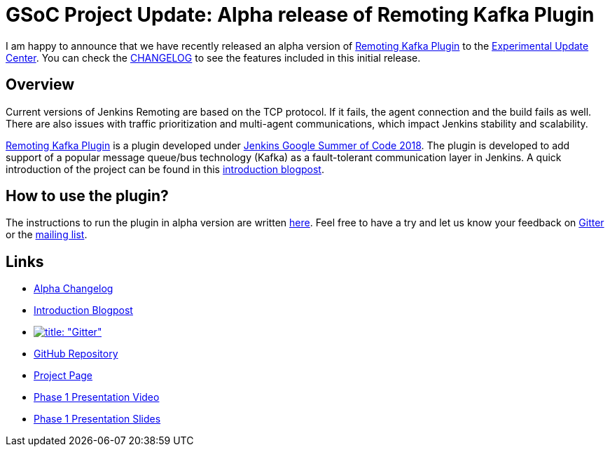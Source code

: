 = GSoC Project Update: Alpha release of Remoting Kafka Plugin
:page-tags: plugins, gsoc, gsoc2018, remoting, alpha-release

:page-author: pvtuan10


I am happy to announce that we have recently released an alpha version of https://github.com/jenkinsci/remoting-kafka-plugin[Remoting Kafka Plugin] to the link:/doc/developer/publishing/releasing-experimental-updates/#configuring-jenkins-to-use-experimental-update-center[Experimental Update Center]. You can check the https://github.com/jenkinsci/remoting-kafka-plugin/blob/master/CHANGELOG.md[CHANGELOG] to see the features included in this initial release.

== Overview
Current versions of Jenkins Remoting are based on the TCP protocol. If it fails, the agent connection and the build fails as well. There are also issues with traffic prioritization and multi-agent communications, which impact Jenkins stability and scalability.

https://github.com/jenkinsci/remoting-kafka-plugin[Remoting Kafka Plugin] is a plugin developed under link:/projects/gsoc/[Jenkins Google Summer of Code 2018]. The plugin is developed to add support of a popular message queue/bus technology (Kafka) as a fault-tolerant communication layer in Jenkins. A quick introduction of the project can be found in this  link:/blog/2018/06/18/remoting-over-message-bus/[introduction blogpost].

== How to use the plugin?
The instructions to run the plugin in alpha version are written https://github.com/jenkinsci/remoting-kafka-plugin#how-to-use-the-plugin-in-alpha-version[here]. Feel free to have a try and let us know your feedback on https://app.gitter.im/#/room/#jenkinsci_remoting:gitter.im[Gitter] or the https://groups.google.com/forum/?nomobile=true#!forum/jenkinsci-dev[mailing list].

== Links

* https://github.com/jenkinsci/remoting-kafka-plugin/blob/master/CHANGELOG.md#100-alpha-1[Alpha Changelog]
* link:/blog/2018/06/18/remoting-over-message-bus/[Introduction Blogpost]
* https://app.gitter.im/#/room/#jenkinsci_remoting:gitter.im[image:https://badges.gitter.im/jenkinsci/remoting.svg[title: "Gitter"]]
* https://github.com/jenkinsci/remoting-kafka-plugin[GitHub Repository]
* link:/projects/gsoc/2018/remoting-over-message-bus/[Project Page]
* https://youtu.be/qWHM8S0fzUw[Phase 1 Presentation Video]
* https://docs.google.com/presentation/d/1GxkI17lZYQ6_pyAOR9sXNXq1K3LwkqjigXdxxf81VkE/edit?usp=sharing[Phase 1 Presentation Slides]
